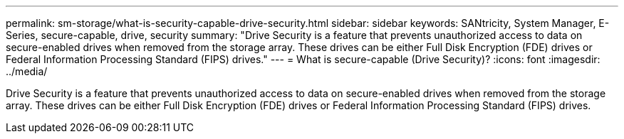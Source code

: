 ---
permalink: sm-storage/what-is-security-capable-drive-security.html
sidebar: sidebar
keywords: SANtricity, System Manager, E-Series, secure-capable, drive, security
summary: "Drive Security is a feature that prevents unauthorized access to data on secure-enabled drives when removed from the storage array. These drives can be either Full Disk Encryption (FDE) drives or Federal Information Processing Standard (FIPS) drives."
---
= What is secure-capable (Drive Security)?
:icons: font
:imagesdir: ../media/

[.lead]
Drive Security is a feature that prevents unauthorized access to data on secure-enabled drives when removed from the storage array. These drives can be either Full Disk Encryption (FDE) drives or Federal Information Processing Standard (FIPS) drives.
